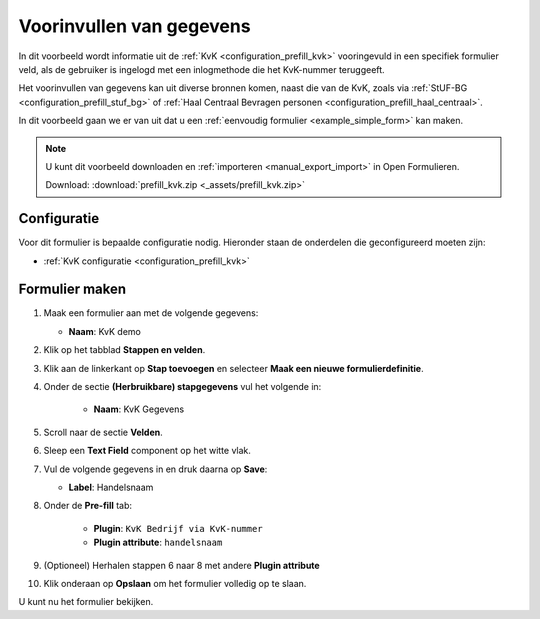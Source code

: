 .. _example_prefill:

=========================
Voorinvullen van gegevens
=========================

In dit voorbeeld wordt informatie uit de :ref:`KvK <configuration_prefill_kvk>` 
vooringevuld in een specifiek formulier veld, als de gebruiker is ingelogd met
een inlogmethode die het KvK-nummer teruggeeft.

Het voorinvullen van gegevens kan uit diverse bronnen komen, naast die van de 
KvK, zoals via :ref:`StUF-BG <configuration_prefill_stuf_bg>` of
:ref:`Haal Centraal Bevragen personen <configuration_prefill_haal_centraal>`.

In dit voorbeeld gaan we er van uit dat u een
:ref:`eenvoudig formulier <example_simple_form>` kan maken.

.. note::

    U kunt dit voorbeeld downloaden en :ref:`importeren <manual_export_import>`
    in Open Formulieren.

    Download: :download:`prefill_kvk.zip <_assets/prefill_kvk.zip>`


Configuratie
============

Voor dit formulier is bepaalde configuratie nodig. Hieronder staan de onderdelen
die geconfigureerd moeten zijn:

* :ref:`KvK configuratie <configuration_prefill_kvk>`


Formulier maken
===============

1. Maak een formulier aan met de volgende gegevens:

   * **Naam**: KvK demo

2. Klik op het tabblad **Stappen en velden**.
3. Klik aan de linkerkant op **Stap toevoegen** en selecteer **Maak een nieuwe formulierdefinitie**.
4. Onder de sectie **(Herbruikbare) stapgegevens** vul het volgende in:

    * **Naam**: KvK Gegevens

5. Scroll naar de sectie **Velden**.
6. Sleep een **Text Field** component op het witte vlak.
7. Vul de volgende gegevens in en druk daarna op **Save**:

   * **Label**: Handelsnaam

8. Onder de **Pre-fill** tab:

    * **Plugin**: ``KvK Bedrijf via KvK-nummer``
    * **Plugin attribute**: ``handelsnaam``

9. (Optioneel) Herhalen stappen 6 naar 8 met andere **Plugin attribute**
10. Klik onderaan op **Opslaan** om het formulier volledig op te slaan.

U kunt nu het formulier bekijken.
